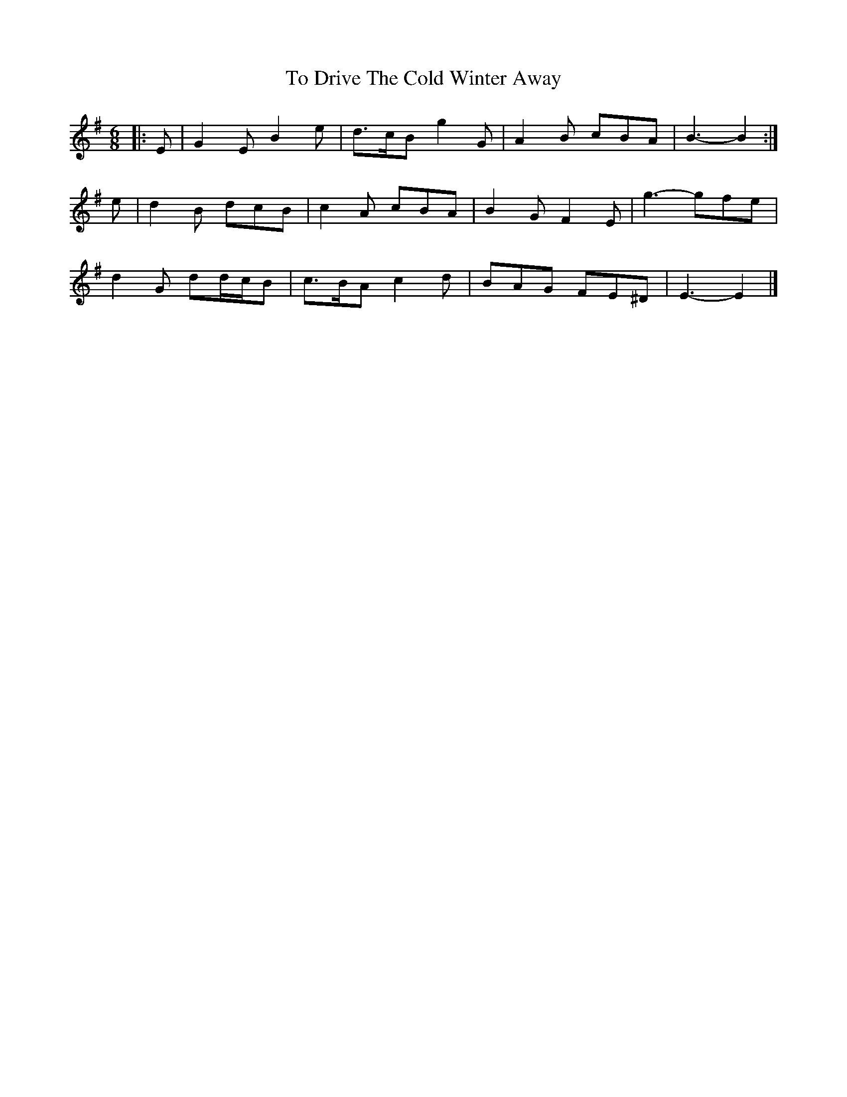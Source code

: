X: 2
T: To Drive The Cold Winter Away
Z: ceolachan
S: https://thesession.org/tunes/11278#setting22569
R: jig
M: 6/8
L: 1/8
K: Emin
|: E |G2 E B2 e | d>cB g2 G | A2 B cBA | B3- B2 :|
e |d2 B dcB | c2 A cBA | B2 G F2 E | g3- gfe |
d2 G dd/c/B | c>BA c2 d | BAG FE^D | E3- E2 |]

